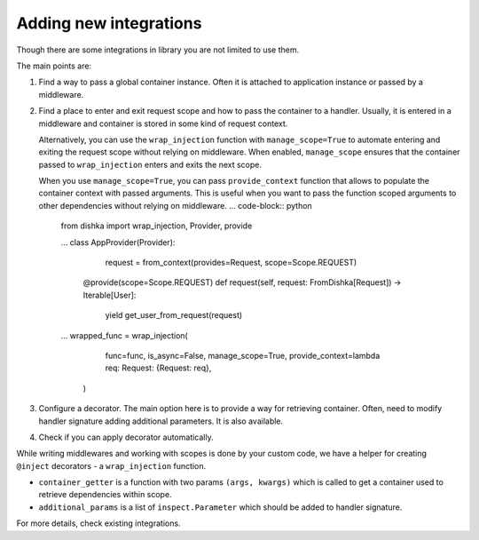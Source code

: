 .. _adding_new:

Adding new integrations
===========================

Though there are some integrations in library you are not limited to use them.

The main points are:

1. Find a way to pass a global container instance. Often it is attached to application instance or passed by a middleware.
2. Find a place to enter and exit request scope and how to pass the container to a handler. Usually, it is entered in a middleware and container is stored in some kind of request context. 

   Alternatively, you can use the ``wrap_injection`` function with ``manage_scope=True`` to automate entering and exiting the request scope without relying on middleware. When enabled, ``manage_scope`` ensures that the container passed to ``wrap_injection`` enters and exits the next scope.

   When you use ``manage_scope=True``, you can pass ``provide_context`` function that allows to populate the container context with passed arguments. This is useful when you want to pass the function scoped arguments to other dependencies without relying on middleware.
   ... code-block:: python

       from dishka import wrap_injection, Provider, provide

       ...
       class AppProvider(Provider):
           request = from_context(provides=Request, scope=Scope.REQUEST)

          @provide(scope=Scope.REQUEST)
          def request(self, request: FromDishka[Request]) -> Iterable[User]:
              yield get_user_from_request(request)

       ...
       wrapped_func = wrap_injection(
           func=func,
           is_async=False,
           manage_scope=True,
           provide_context=lambda req: Request: {Request: req},
        )

3. Configure a decorator. The main option here is to provide a way for retrieving container. Often, need to modify handler signature adding additional parameters. It is also available.
4. Check if you can apply decorator automatically.

While writing middlewares and working with scopes is done by your custom code, we have a helper for creating ``@inject`` decorators - a ``wrap_injection`` function.

* ``container_getter`` is a function with two params ``(args, kwargs)`` which is called to get a container used to retrieve dependencies within scope.
* ``additional_params`` is a list of ``inspect.Parameter`` which should be added to handler signature.

For more details, check existing integrations.

